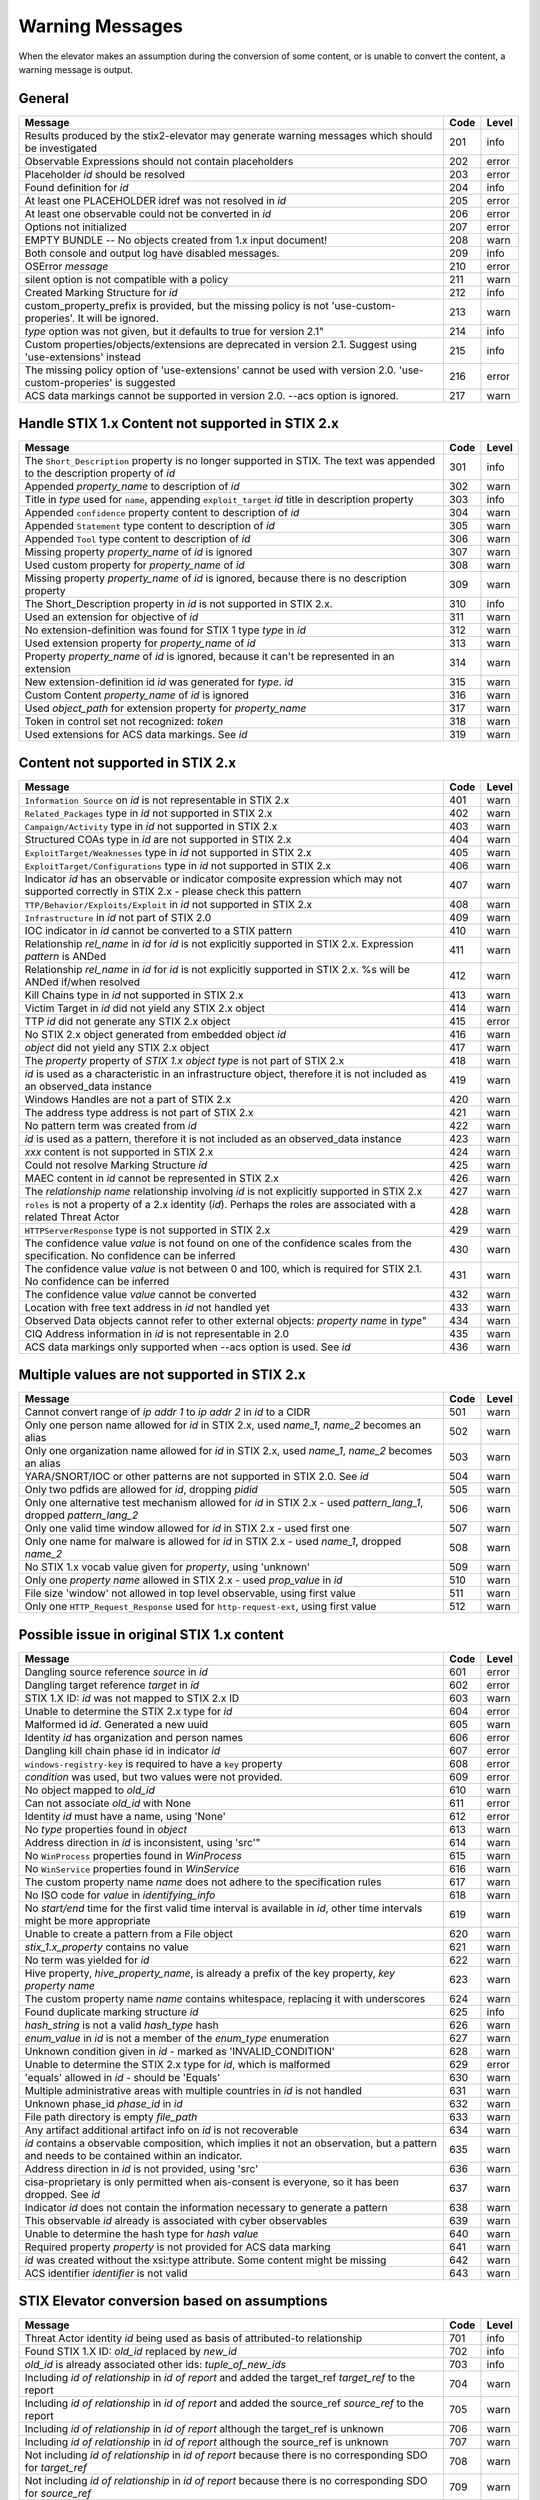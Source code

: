 .. _warning_messages:

Warning Messages
=====================

When the elevator makes an assumption during the conversion of some content, or is unable to convert the content, a warning message is output.


General
---------------

================================================================================================================== ====    =====
Message                                                                                                            Code    Level
================================================================================================================== ====    =====
Results produced by the stix2-elevator may generate warning messages which should be investigated                  201     info
Observable Expressions should not contain placeholders                                                             202     error
Placeholder *id* should be resolved                                                                                203     error
Found definition for *id*                                                                                          204     info
At least one PLACEHOLDER idref was not resolved in *id*                                                            205     error
At least one observable could not be converted in *id*                                                             206     error
Options not initialized                                                                                            207     error
EMPTY BUNDLE -- No objects created from 1.x input document!                                                        208     warn
Both console and output log have disabled messages.                                                                209     info
OSError *message*                                                                                                  210     error
silent option is not compatible with a policy                                                                      211     warn
Created Marking Structure for *id*                                                                                 212     info
custom_property_prefix is provided, but the missing policy is not 'use-custom-properies'.  It will be ignored.     213     warn
*type* option was not given, but it defaults to true for version 2.1"                                              214     info
Custom properties/objects/extensions are deprecated in version 2.1.  Suggest using 'use-extensions' instead        215     info
The missing policy option of 'use-extensions' cannot be used with version 2.0. 'use-custom-properies' is suggested 216     error
ACS data markings cannot be supported in version 2.0. --acs option is ignored.                                     217     warn
================================================================================================================== ====    =====


Handle STIX 1.x Content not supported in STIX 2.x
-------------------------------------------------

============================================================================================================================== ====    =====
Message                                                                                                                        Code    Level
============================================================================================================================== ====    =====
The ``Short_Description`` property is no longer supported in STIX. The text was appended to the description property of *id*   301     info
Appended *property_name* to description of *id*                                                                                302     warn
Title in *type* used for ``name``, appending ``exploit_target`` *id* title in description property                             303     info
Appended ``confidence`` property content to description of *id*                                                                304     warn
Appended ``Statement`` type content to description of *id*                                                                     305     warn
Appended ``Tool`` type content to description of *id*                                                                          306     warn
Missing property *property_name* of *id* is ignored                                                                            307     warn
Used custom property for *property_name* of *id*                                                                               308     warn
Missing property *property_name* of *id* is ignored, because there is no description property                                  309     warn
The Short_Description property in *id* is not supported in STIX 2.x.                                                           310     info
Used an extension for objective of *id*                                                                                        311     warn
No extension-definition was found for STIX 1 type *type* in *id*                                                               312     warn
Used extension property for *property_name* of *id*                                                                            313     warn
Property *property_name* of *id* is ignored, because it can't be represented in an extension                                   314     warn
New extension-definition id *id* was generated for *type*. *id*                                                                315     warn
Custom Content *property_name* of *id* is ignored                                                                              316     warn
Used *object_path* for extension property for *property_name*                                                                  317     warn
Token in control set not recognized: *token*                                                                                   318     warn
Used extensions for ACS data markings. See *id*                                                                                319     warn
============================================================================================================================== ====    =====


Content not supported in STIX 2.x
---------------------------------------------------

============================================================================================================================================== ====    =====
Message                                                                                                                                        Code    Level
============================================================================================================================================== ====    =====
``Information Source`` on *id* is not representable in STIX 2.x                                                                                401     warn
``Related_Packages`` type in *id* not supported in STIX 2.x                                                                                    402     warn
``Campaign/Activity`` type in *id* not supported in STIX 2.x                                                                                   403     warn
Structured COAs type in *id* are not supported in STIX 2.x                                                                                     404     warn
``ExploitTarget/Weaknesses`` type in *id* not supported in STIX 2.x                                                                            405     warn
``ExploitTarget/Configurations`` type in *id* not supported in STIX 2.x                                                                        406     warn
Indicator *id* has an observable or indicator composite expression which may not supported correctly in STIX 2.x - please check this pattern   407     warn
``TTP/Behavior/Exploits/Exploit`` in *id* not supported in STIX 2.x                                                                            408     warn
``Infrastructure`` in *id* not part of STIX 2.0                                                                                                409     warn
IOC indicator in *id* cannot be converted to a STIX pattern                                                                                    410     warn
Relationship *rel_name* in *id* for *id* is not explicitly supported in STIX 2.x. Expression *pattern* is ANDed                                411     warn
Relationship *rel_name* in *id* for *id* is not explicitly supported in STIX 2.x. %s will be ANDed if/when resolved                            412     warn
Kill Chains type in *id* not supported in STIX 2.x                                                                                             413     warn
Victim Target in *id* did not yield any STIX 2.x object                                                                                        414     warn
TTP *id* did not generate any STIX 2.x object                                                                                                  415     error
No STIX 2.x object generated from embedded object *id*                                                                                         416     warn
*object* did not yield any STIX 2.x object                                                                                                     417     warn
The *property* property of *STIX 1.x object type* is not part of STIX 2.x                                                                      418     warn
*id* is used as a characteristic in an infrastructure object, therefore it is not included as an observed_data instance                        419     warn
Windows Handles are not a part of STIX 2.x                                                                                                     420     warn
The address type address is not part of STIX 2.x                                                                                               421     warn
No pattern term was created from *id*                                                                                                          422     warn
*id* is used as a pattern, therefore it is not included as an observed_data instance                                                           423     warn
*xxx* content is not supported in STIX 2.x                                                                                                     424     warn
Could not resolve Marking Structure *id*                                                                                                       425     warn
MAEC content in *id* cannot be represented in STIX 2.x                                                                                         426     warn
The *relationship name* relationship involving *id* is not explicitly supported in STIX 2.x                                                    427     warn
``roles`` is not a property of a 2.x identity (*id*).  Perhaps the roles are associated with a related Threat Actor                            428     warn
``HTTPServerResponse`` type is not supported in STIX 2.x                                                                                       429     warn
The confidence value *value* is not found on one of the confidence scales from the specification. No confidence can be inferred                430     warn
The confidence value *value* is not between 0 and 100, which is required for STIX 2.1. No confidence can be inferred                           431     warn
The confidence value *value* cannot be converted                                                                                               432     warn
Location with free text address in *id* not handled yet                                                                                        433     warn
Observed Data objects cannot refer to other external objects: *property name* in *type*"                                                       434     warn
CIQ Address information in *id* is not representable in 2.0                                                                                    435     warn
ACS data markings only supported when --acs option is used. See *id*                                                                           436     warn
============================================================================================================================================== ====    =====

Multiple values are not supported in STIX 2.x
----------------------------------------------------

=========================================================================================================================================== ====    =====
Message                                                                                                                                     Code    Level
=========================================================================================================================================== ====    =====
Cannot convert range of *ip addr 1* to *ip addr 2* in *id* to a CIDR                                                                        501     warn
Only one person name allowed for *id* in STIX 2.x, used *name_1*, *name_2* becomes an alias                                                 502     warn
Only one organization name allowed for *id* in STIX 2.x, used *name_1*, *name_2* becomes an alias                                           503     warn
YARA/SNORT/IOC or other patterns are not supported in STIX 2.0. See *id*                                                                    504     warn
Only two pdfids are allowed for *id*, dropping *pidid*                                                                                      505     warn
Only one alternative test mechanism allowed for *id* in STIX 2.x - used *pattern_lang_1*, dropped *pattern_lang_2*                          506     warn
Only one valid time window allowed for *id* in STIX 2.x - used first one                                                                    507     warn
Only one name for malware is allowed for *id* in STIX 2.x - used *name_1*, dropped *name_2*                                                 508     warn
No STIX 1.x vocab value given for *property*, using 'unknown'                                                                               509     warn
Only one *property name* allowed in STIX 2.x - used *prop_value* in *id*                                                                    510     warn
File size 'window' not allowed in top level observable, using first value                                                                   511     warn
Only one ``HTTP_Request_Response`` used for ``http-request-ext``, using first value                                                         512     warn
=========================================================================================================================================== ====    =====

Possible issue in original STIX 1.x content
--------------------------------------------------

=========================================================================================================================================== ====    =====
Message                                                                                                                                     Code    Level
=========================================================================================================================================== ====    =====
Dangling source reference *source* in *id*                                                                                                  601     error
Dangling target reference *target* in *id*                                                                                                  602     error
STIX 1.X ID: *id* was not mapped to STIX 2.x ID                                                                                             603     warn
Unable to determine the STIX 2.x type for *id*                                                                                              604     error
Malformed id *id*. Generated a new uuid                                                                                                     605     warn
Identity *id* has organization and person names                                                                                             606     error
Dangling kill chain phase id in indicator *id*                                                                                              607     error
``windows-registry-key`` is required to have a ``key`` property                                                                             608     error
*condition* was used, but two values were not provided.                                                                                     609     error
No object mapped to *old_id*                                                                                                                610     warn
Can not associate *old_id* with None                                                                                                        611     error
Identity *id* must have a name, using 'None'                                                                                                612     error
No *type* properties found in *object*                                                                                                      613     warn
Address direction in *id* is inconsistent, using 'src'"                                                                                     614     warn
No ``WinProcess`` properties found in *WinProcess*                                                                                          615     warn
No ``WinService`` properties found in *WinService*                                                                                          616     warn
The custom property name *name* does not adhere to the specification rules                                                                  617     warn
No ISO code for *value* in *identifying_info*                                                                                               618     warn
No *start/end* time for the first valid time interval is available in *id*, other time intervals might be more appropriate                  619     warn
Unable to create a pattern from a File object                                                                                               620     warn
*stix_1.x_property* contains no value                                                                                                       621     warn
No term was yielded for *id*                                                                                                                622     warn
Hive property, *hive_property_name*, is already a prefix of the key property, *key property name*                                           623     warn
The custom property name *name* contains whitespace, replacing it with underscores                                                          624     warn
Found duplicate marking structure *id*                                                                                                      625     info
*hash_string* is not a valid *hash_type* hash                                                                                               626     warn
*enum_value* in *id* is not a member of the *enum_type* enumeration                                                                         627     warn
Unknown condition given in *id* - marked as 'INVALID_CONDITION'                                                                             628     warn
Unable to determine the STIX 2.x type for *id*, which is malformed                                                                          629     error
'equals' allowed in *id* - should be 'Equals'                                                                                               630     warn
Multiple administrative areas with multiple countries in *id* is not handled                                                                631     warn
Unknown phase_id *phase_id* in *id*                                                                                                         632     warn
File path directory is empty *file_path*                                                                                                    633     warn
Any artifact additional artifact info on *id* is not recoverable                                                                            634     warn
*id* contains a observable composition, which implies it not an observation, but a pattern and needs to be contained within an indicator.   635     warn
Address direction in *id* is not provided, using 'src'                                                                                      636     warn
cisa-proprietary is only permitted when ais-consent is everyone, so it has been dropped. See *id*                                           637     warn
Indicator *id* does not contain the information necessary to generate a pattern                                                             638     warn
This observable *id* already is associated with cyber observables                                                                           639     warn
Unable to determine the hash type for *hash value*                                                                                          640     warn
Required property *property* is not provided for ACS data marking                                                                           641     warn
*id* was created without the xsi:type attribute.  Some content might be missing                                                             642     warn
ACS identifier *identifier* is not valid                                                                                                    643     warn
=========================================================================================================================================== ====    =====

STIX Elevator conversion based on assumptions
----------------------------------------------------

=========================================================================================================================================== ====    =====
Message                                                                                                                                     Code    Level
=========================================================================================================================================== ====    =====
Threat Actor identity *id* being used as basis of attributed-to relationship                                                                701     info
Found STIX 1.X ID: *old_id* replaced by *new_id*                                                                                            702     info
*old_id* is already associated other ids: *tuple_of_new_ids*                                                                                703     info
Including *id of relationship* in *id of report* and added the target_ref *target_ref* to the report                                        704     warn
Including *id of relationship* in *id of report* and added the source_ref *source_ref* to the report                                        705     warn
Including *id of relationship* in *id of report* although the target_ref is unknown                                                         706     warn
Including *id of relationship* in *id of report* although the source_ref is unknown                                                         707     warn
Not including *id of relationship* in *id of report* because there is no corresponding SDO for *target_ref*                                 708     warn
Not including *id of relationship* in *id of report* because there is no corresponding SDO for *source_ref*                                 709     warn
All associated *relationship name* relationships of *id* are assumed to not represent STIX 1.2 versioning                                   710     info
ciq name found in *id*, possibly overriding other name                                                                                      711     warn
Only one type pattern can be specified in *id* - using 'stix'                                                                               712     warn
*id* generated an identity associated with a victim                                                                                         713     info
No condition given for term in *current_observable* - assume '='                                                                            714     warn
Used MATCHES operator for *condition*                                                                                                       715     info
Based on CIQ information, *id* is assumed to be an organization                                                                             716     warn
Threat actor *id* title is used for name property                                                                                           717     info
Using *relationship_name* for the *property* of *id*                                                                                        718     warn
Using first Threat Actor motivation as ``primary_motivation`` value. If more, use ``secondary_motivation``                                  719     info
The ``published property`` is required for STIX 2.x Report *id*, using the created property                                                 720     info
``apply_condition`` assumed to be 'ANY' in *id*                                                                                             721     warn
``content_type`` for ``body_multipart`` of attachment *id* is assumed to be 'text/plain'                                                    722     info
The confidence value in *value* assumed to be a value on a scale between 0 and 100                                                          723     warn
The confidence value in *value* has been converted to an integer so it is valid in STIX 2.1                                                 724     warn
port number is assumed to be a destination port                                                                                             725     warn
"*stix1_id* already used, generated new id *stix2_id                                                                                        726     warn
Custom property name *property* has been converted to all lower case                                                                        727     warn
The is_family property of malware instance *id* is assumed to be true                                                                       728     info
Included parent markings for Relationship *id* and Location *id*                                                                            729     info
Number of sightings given is larger than sightings_count in *id*                                                                            730     warn
=========================================================================================================================================== ====    =====

STIX elevator currently doesn't process this content
-----------------------------------------------------------

=========================================================================================================================================== ==== =====
Message                                                                                                                                     Code Level
=========================================================================================================================================== ==== =====
Could not resolve Marking Structure *id*                                                                                                    801  warn
STIX 1.x full file paths are not processed, yet                                                                                             802  warn
Location *id* may not contain all aspects of the STIX 1.x CIQAddress object                                                                 803  warn
Object reference *id* may not be handled correctly                                                                                          804  warn
CybOX object *object* not handled yet                                                                                                       805  warn
Email *property* not handled yet                                                                                                            806  warn
``file:extended_properties:windows_pebinary_ext:optional_header`` is not implemented yet                                                    807  warn
*object* found in *id* cannot be converted to a pattern, yet.                                                                               808  warn
Related Objects of cyber observables for *id* are not handled yet. ``Not currently in use.``                                                809  warn
Negation of *id* is not handled yet                                                                                                         810  warn
Custom object with no name cannot be handled yet                                                                                            811  warn
Condition *condition* on a hive property not handled.                                                                                       812  warn
Cannot convert CybOX 2.x class name *name* to an object_path_root_name                                                                      813  error
``Not in use``                                                                                                                              814  warn
*property* in *id* are not handled, yet.                                                                                                    815  info
Ambiguous file path *path* was not processed                                                                                                816  warn
Pattern expression with STIX 1.x custom objects in *id* is ignored                                                                          817  warn
Pattern expression with STIX 1.x custom properties in *id* is ignored                                                                       818  warn
=========================================================================================================================================== ==== =====


Missing Required Timestamp
---------------------------------

=========================================================================================================================================== ====    =====
Message                                                                                                                                     Code    Level
=========================================================================================================================================== ====    =====
``first_observed`` and ``last_observed`` properties not available directly on *id* - using timestamp                                        901     info
Using parent object timestamp on *identifying_info*                                                                                         902     info
No valid time position information available in *id*, using parent timestamp                                                                903     warn
No ``first_seen`` property on *id* - using timestamp                                                                                        904     info
Timestamp not available for *entity*, using current time                                                                                    905     warn
=========================================================================================================================================== ====    =====

